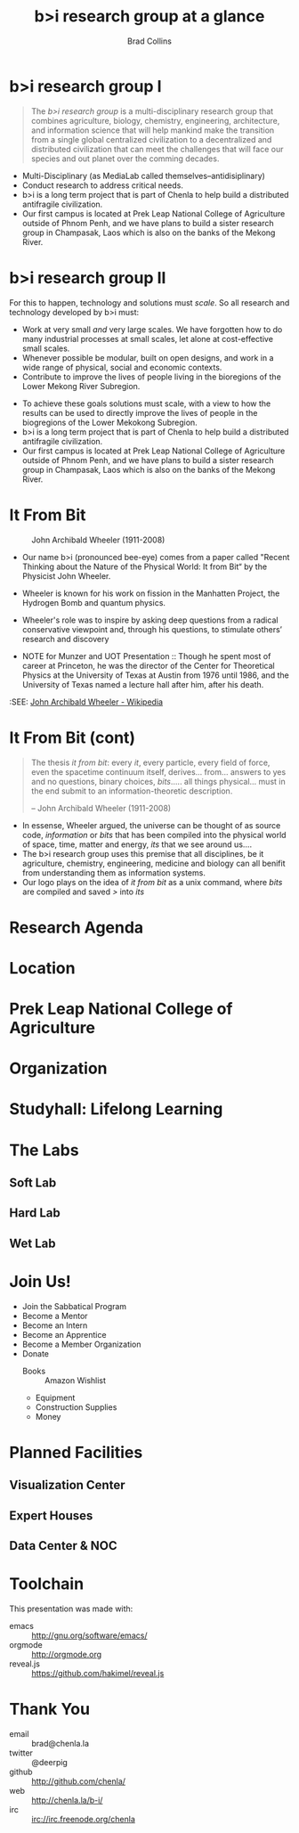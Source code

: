 #+TITLE: b>i research group at a glance
#+AUTHOR: Brad Collins
#+EMAIL: brad@chenla.la

#+REVEAL_PLUGINS: (classList zoom notes)
#+REVEAL_SPEED: default
#+REVEAL_THEME: night
#+REVEAL_TITLE_SLIDE: auto
#+REVEAL_TITLE_SLIDE_BACKGROUND: nil
#+REVEAL_TRANS: fade
#+REVEAL_SLIDE_HEADER: <img src="./img/it-bit-logo-4.png"/>
#+REVEAL_EXTRA_CSS: ./css/deck.css
#+REVEAL_PLUGINS: (notes markdown highlight)

#+OPTIONS: num:nil
#+OPTIONS: toc:nil

#+OPTIONS: reveal_center:nil reveal_progress:t reveal_history:t reveal_control:t
#+OPTIONS: reveal_mathjax:t reveal_rolling_links:t reveal_keyboard:t reveal_overview:t num:nil

* b>i research group I

#+begin_quote
The /b>i research group/ is a multi-disciplinary research group that
combines agriculture, biology, chemistry, engineering, architecture,
and information science that will help mankind make the transition
from a single global centralized civilization to a decentralized and
distributed civilization that can meet the challenges that will face
our species and out planet over the comming decades.
#+end_quote

#+BEGIN_NOTES
 - Multi-Disciplinary (as MediaLab called themselves--antidisiplinary)
 - Conduct research to address critical needs.
 - b>i is a long term project that is part of Chenla to help build a
   distributed antifragile civilization.
 - Our first campus is located at Prek Leap National College of
   Agriculture outside of Phnom Penh, and we have plans to build a
   sister research group in Champasak, Laos which is also on the banks
   of the Mekong River.
#+END_NOTES
* b>i research group II

For this to happen, technology and solutions must /scale/. So all
research and technology developed by b>i must:

  - Work at very small /and/ very large scales.  We have forgotten how
    to do many industrial processes at small scales, let alone at
    cost-effective small scales.
  - Whenever possible be modular, built on open designs, and work in a
    wide range of physical, social and economic contexts.
  - Contribute to improve the lives of people living in the bioregions
    of the Lower Mekong River Subregion.

#+BEGIN_NOTES
 - To achieve these goals solutions must scale, with a view to how the
   results can be used to directly improve the lives of people in the
   biogregions of the Lower Mekokong Subregion.
 - b>i is a long term project that is part of Chenla to help build a
   distributed antifragile civilization.
 - Our first campus is located at Prek Leap National College of
   Agriculture outside of Phnom Penh, and we have plans to build a
   sister research group in Champasak, Laos which is also on the banks
   of the Mekong River.
#+END_NOTES
* It From Bit

#+CAPTION: John Archibald Wheeler (1911-2008)
[[./img/intro/john-wheeler.jpg]]

#+BEGIN_NOTES
- Our name b>i (pronounced bee-eye) comes from a paper called "Recent
  Thinking about the Nature of the Physical World: It from Bit“ by the
  Physicist John Wheeler.
- Wheeler is known for his work on fission in the Manhatten Project, 
  the Hydrogen Bomb and quantum physics.
- Wheeler's role was to inspire by asking deep questions from a
  radical conservative viewpoint and, through his questions, to
  stimulate others’ research and discovery

- NOTE for Munzer and UOT Presentation :: Though he spent most of
     career at Princeton, he was the director of the Center for
     Theoretical Physics at the University of Texas at Austin from
     1976 until 1986, and the University of Texas named a lecture hall
     after him, after his death.

:SEE: [[https://en.wikipedia.org/wiki/John_Archibald_Wheeler][John Archibald Wheeler - Wikipedia]]
#+END_NOTES
* It From Bit (cont)

#+begin_quote
The thesis /it from bit/: every /it/, every particle, every field of
force, even the spacetime continuum itself, derives... from... answers
to yes and no questions, binary choices, /bits/..... all things
physical... must in the end submit to an information-theoretic
description.

-- John Archibald Wheeler (1911-2008)
#+end_quote


#+BEGIN_NOTES
- In essense, Wheeler argued, the universe can be thought of as source
  code, /information/ or /bits/ that has been compiled into the
  physical world of space, time, matter and energy, /its/ that we see
  around us....
- The b>i research group uses this premise that all disciplines, be it
  agriculture, chemistry, engineering, medicine and biology can all
  benifit from understanding them as information systems.
- Our logo plays on the idea of /it from bit/ as a unix command, where
  /bits/ are compiled and saved />/ into /its/
#+END_NOTES
* Research Agenda
* Location

* Prek Leap National College of Agriculture
#+BEGIN_NOTES

#+END_NOTES
* Organization
#+BEGIN_NOTES
#+END_NOTES
* Studyhall: Lifelong Learning
#+BEGIN_NOTES

#+END_NOTES

* The Labs
#+BEGIN_NOTES
#+END_NOTES
** Soft Lab
#+BEGIN_NOTES
#+END_NOTES
** Hard Lab
#+BEGIN_NOTES
#+END_NOTES
** Wet Lab
#+BEGIN_NOTES
#+END_NOTES

* Join Us!

  - Join the Sabbatical Program
  - Become a Mentor
  - Become an Intern
  - Become an Apprentice
  - Become a Member Organization
  - Donate
    - Books :: Amazon Wishlist
    - Equipment
    - Construction Supplies
    - Money
* Planned Facilities
#+BEGIN_NOTES

#+END_NOTES
** Visualization Center
** Expert Houses
** Data Center & NOC

* Toolchain

This presentation was made with:

  - emacs     :: http://gnu.org/software/emacs/
  - orgmode   :: http://orgmode.org
  - reveal.js :: https://github.com/hakimel/reveal.js

  [[./img/emacs-icon.png]] [[./img/orgmode-icon.png]] [[./img/reveal-icon.png]]

* Thank You

  - email   :: brad@chenla.la
  - twitter :: @deerpig
  - github  :: http://github.com/chenla/
  - web     :: http://chenla.la/b-i/
  - irc     :: irc://irc.freenode.org/chenla





  
